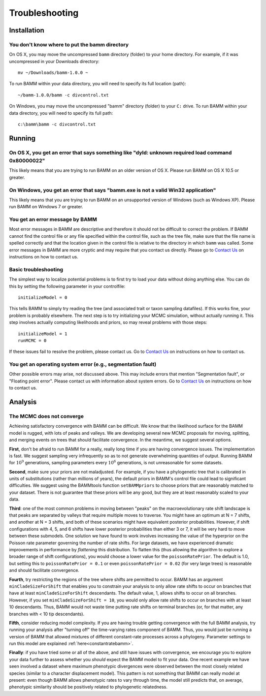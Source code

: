 Troubleshooting
===============
 
Installation
------------

You don't know where to put the bamm directory
..............................................

On OS X, you may move the uncompressed ``bamm`` directory (folder) to your home
directory. For example, if it was uncompressed in your Downloads directory::

    mv ~/Downloads/bamm-1.0.0 ~

To run BAMM within your data directory, you will need to specify its full
location (path)::

    ~/bamm-1.0.0/bamm -c divcontrol.txt

On Windows, you may move the uncompressed "bamm" directory (folder) to your
``C:`` drive. To run BAMM within your data directory, you will need to specify
its full path::

    c:\bamm\bamm -c divcontrol.txt

Running
-------

On OS X, you get an error that says something like "dyld: unknown required load command 0x80000022"
...................................................................................................

This likely means that you are trying to run BAMM on an older version of OS X.
Please run BAMM on OS X 10.5 or greater.

On Windows, you get an error that says "bamm.exe is not a valid Win32 application"
............................................................................................

This likely means that you are trying to run BAMM on an unsupported version
of Windows (such as Windows XP). Please run BAMM on Windows 7 or greater.

You get an error message by BAMM
................................

Most error messages in BAMM are descriptive and therefore it should not be
difficult to correct the problem. If BAMM cannot find the control file or
any file specified within the control file, such as the tree file, make sure
that the file name is spelled correctly and that the location given in the
control file is relative to the directory in which ``bamm`` was called.
Some error messages in BAMM are more cryptic and may require that you contact
us directly.
Please go to `Contact Us <http://bamm-project.org/contact_us.html>`_ on
instructions on how to contact us.

Basic troubleshooting
.....................

The simplest way to localize potential problems is to first try to load your
data without doing anything else. You can do this by setting the following
parameter in your controlfile::

	initializeModel = 0 

This tells BAMM to simply try reading the tree (and associated trait or taxon
sampling datafiles). If this works fine, your problem is probably elsewhere.
The next step is to try initializing your MCMC simulation, without actually
running it. This step involves actually computing likelihoods and priors,
so may reveal problems with those steps::

	initializeModel = 1 
	runMCMC = 0

If these issues fail to resolve the problem, please contact us.
Go to `Contact Us <http://bamm-project.org/contact_us.html>`_ on
instructions on how to contact us.
 
You get an operating system error (e.g., segmentation fault)
............................................................

Other possible errors may arise, not discussed above. This may include errors
that mention "Segmentation fault", or "Floating point error". Please contact
us with information about system errors.
Go to `Contact Us <http://bamm-project.org/contact_us.html>`_ on
instructions on how to contact us.

Analysis
--------

The MCMC does not converge
..........................

.. _convergenceproblems:

Achieving satisfactory convergence with BAMM can be difficult. We know that the likelihood surface for the BAMM model is rugged, with lots of peaks and valleys. We are developing several new MCMC proposals for moving, splitting, and merging events on trees that should facilitate convergence. In the meantime, we suggest several options.

**First**, don't be afraid to run BAMM for a really, really long time if you are having convergence issues. The implementation is fast. We suggest sampling very infrequently so as to not generate overwhelming quantities of output. Running BAMM for :math:`10^9` generations, sampling parameters every :math:`10^6` generations, is not unreasonable for some datasets. 

**Second**, make sure your priors are not maladjusted. For example, if you have a phylogenetic tree that is calibrated in units of substitutions (rather than millions of years), the default priors in BAMM's control file could lead to significant difficulties. We suggest using the BAMMtools function ``setBAMMpriors`` to choose priors that are reasonably matched to your dataset. There is not guarantee that these priors will be any good, but they are at least reasonably scaled to your data.

**Third**: one of the most common problems in moving between "peaks" on the macroevolutionary rate shift landscape is that peaks are separated by valleys that require multiple moves to traverse. You might have an optimum at N = 7 shifts, and another at N = 3 shifts, and both of these scenarios might have equivalent posterior probabilities. However, if shift configurations with 4, 5, and 6 shifts have lower posterior probabilities than either 3 or 7, it will be very hard to move between these submodels. One solution we have found to work involves increasing the value of the hyperprior on the Poisson rate parameter governing the number of rate shifts. For large datasets, we have experienced dramatic improvements in performance by *flattening* this distribution. To flatten this (thus allowing the algorithm to explore a broader range of shift configurations), you would choose a lower value for the ``poissonRatePrior``. The default is 1.0, but setting this to ``poissonRatePrior = 0.1`` or even ``poissonRatePrior = 0.02`` (for very large trees) is reasonable and should facilitate convergence. 

**Fourth**, try restricting the regions of the tree where shifts are permitted to occur. BAMM has an argument ``minCladeSizeForShift`` that enables you to constrain your analysis to only allow rate shifts to occur on branches that have at least ``minCladeSizeForShift`` descendants. The default value, 1, allows shifts to occur on all branches. However, if you set ``minCladeSizeForShift = 10``, you would only allow rate shifts to occur on branches with at least 10 descendants. Thus, BAMM would not waste time putting rate shifts on terminal branches (or, for that matter, any branches with < 10 tip descendants). 

**Fifth**, consider reducing model complexity. If you are having trouble getting convergence with the full BAMM analysis, try running your analysis after "turning off" the time-varying rates component of BAMM. Thus, you would just be running a version of BAMM that allowed mixtures of different constant-rate processes across a phylogeny. Parameter settings to run this model are explained :ref:`here<constantratebamm>`.

**Finally**: if you have tried some or all of the above, and still have issues with convergence, we encourage you to explore your data further to assess whether you *should* expect the BAMM model to fit your data. One recent example we have seen involved a dataset where maximum phenotypic divergences were observed between the most closely related species (similar to a character displacement model). This pattern is not something that BAMM can really model at present: even though BAMM allows phenotypic rates to vary through time, the model still predicts that, on average, phenotypic similarity should be positively related to phylogenetic relatedness. 
 




